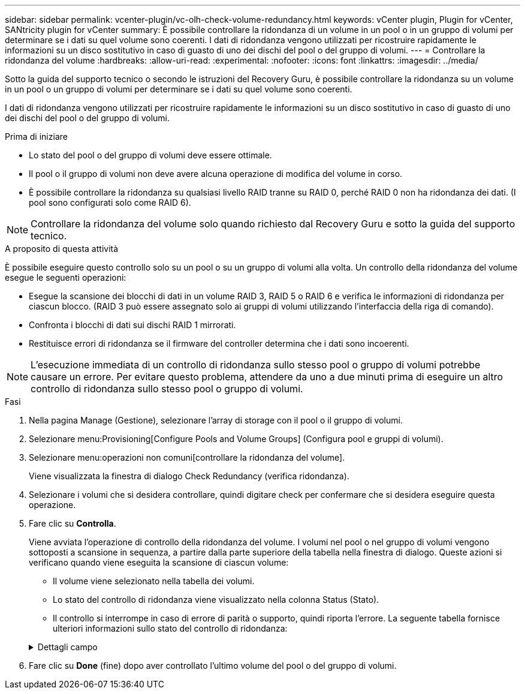 ---
sidebar: sidebar 
permalink: vcenter-plugin/vc-olh-check-volume-redundancy.html 
keywords: vCenter plugin, Plugin for vCenter, SANtricity plugin for vCenter 
summary: È possibile controllare la ridondanza di un volume in un pool o in un gruppo di volumi per determinare se i dati su quel volume sono coerenti. I dati di ridondanza vengono utilizzati per ricostruire rapidamente le informazioni su un disco sostitutivo in caso di guasto di uno dei dischi del pool o del gruppo di volumi. 
---
= Controllare la ridondanza del volume
:hardbreaks:
:allow-uri-read: 
:experimental: 
:nofooter: 
:icons: font
:linkattrs: 
:imagesdir: ../media/


[role="lead"]
Sotto la guida del supporto tecnico o secondo le istruzioni del Recovery Guru, è possibile controllare la ridondanza su un volume in un pool o un gruppo di volumi per determinare se i dati su quel volume sono coerenti.

I dati di ridondanza vengono utilizzati per ricostruire rapidamente le informazioni su un disco sostitutivo in caso di guasto di uno dei dischi del pool o del gruppo di volumi.

.Prima di iniziare
* Lo stato del pool o del gruppo di volumi deve essere ottimale.
* Il pool o il gruppo di volumi non deve avere alcuna operazione di modifica del volume in corso.
* È possibile controllare la ridondanza su qualsiasi livello RAID tranne su RAID 0, perché RAID 0 non ha ridondanza dei dati. (I pool sono configurati solo come RAID 6).



NOTE: Controllare la ridondanza del volume solo quando richiesto dal Recovery Guru e sotto la guida del supporto tecnico.

.A proposito di questa attività
È possibile eseguire questo controllo solo su un pool o su un gruppo di volumi alla volta. Un controllo della ridondanza del volume esegue le seguenti operazioni:

* Esegue la scansione dei blocchi di dati in un volume RAID 3, RAID 5 o RAID 6 e verifica le informazioni di ridondanza per ciascun blocco. (RAID 3 può essere assegnato solo ai gruppi di volumi utilizzando l'interfaccia della riga di comando).
* Confronta i blocchi di dati sui dischi RAID 1 mirrorati.
* Restituisce errori di ridondanza se il firmware del controller determina che i dati sono incoerenti.



NOTE: L'esecuzione immediata di un controllo di ridondanza sullo stesso pool o gruppo di volumi potrebbe causare un errore. Per evitare questo problema, attendere da uno a due minuti prima di eseguire un altro controllo di ridondanza sullo stesso pool o gruppo di volumi.

.Fasi
. Nella pagina Manage (Gestione), selezionare l'array di storage con il pool o il gruppo di volumi.
. Selezionare menu:Provisioning[Configure Pools and Volume Groups] (Configura pool e gruppi di volumi).
. Selezionare menu:operazioni non comuni[controllare la ridondanza del volume].
+
Viene visualizzata la finestra di dialogo Check Redundancy (verifica ridondanza).

. Selezionare i volumi che si desidera controllare, quindi digitare check per confermare che si desidera eseguire questa operazione.
. Fare clic su *Controlla*.
+
Viene avviata l'operazione di controllo della ridondanza del volume. I volumi nel pool o nel gruppo di volumi vengono sottoposti a scansione in sequenza, a partire dalla parte superiore della tabella nella finestra di dialogo. Queste azioni si verificano quando viene eseguita la scansione di ciascun volume:

+
** Il volume viene selezionato nella tabella dei volumi.
** Lo stato del controllo di ridondanza viene visualizzato nella colonna Status (Stato).
** Il controllo si interrompe in caso di errore di parità o supporto, quindi riporta l'errore. La seguente tabella fornisce ulteriori informazioni sullo stato del controllo di ridondanza:


+
.Dettagli campo
[%collapsible]
====
[cols="25h,~"]
|===
| Stato | Descrizione 


| In sospeso | Si tratta del primo volume da sottoporre a scansione e non è stato fatto clic su Start (Avvia) per avviare il controllo di ridondanza. -Oppure- l'operazione di controllo della ridondanza viene eseguita su altri volumi nel pool o nel gruppo di volumi. 


| Verifica in corso | Il volume è sottoposto al controllo di ridondanza. 


| Superato | Il volume ha superato il controllo di ridondanza. Non sono state rilevate incongruenze nelle informazioni di ridondanza. 


| Non riuscito | Il volume non ha superato il controllo di ridondanza. Sono state rilevate incoerenze nelle informazioni di ridondanza. 


| Errore supporto | Il disco rigido è difettoso e illeggibile. Seguire le istruzioni visualizzate nel Recovery Guru. 


| Errore di parità | La parità non è quella che dovrebbe essere per una determinata parte dei dati. Un errore di parità è potenzialmente grave e potrebbe causare una perdita permanente di dati. 
|===
====
. Fare clic su *Done* (fine) dopo aver controllato l'ultimo volume del pool o del gruppo di volumi.

